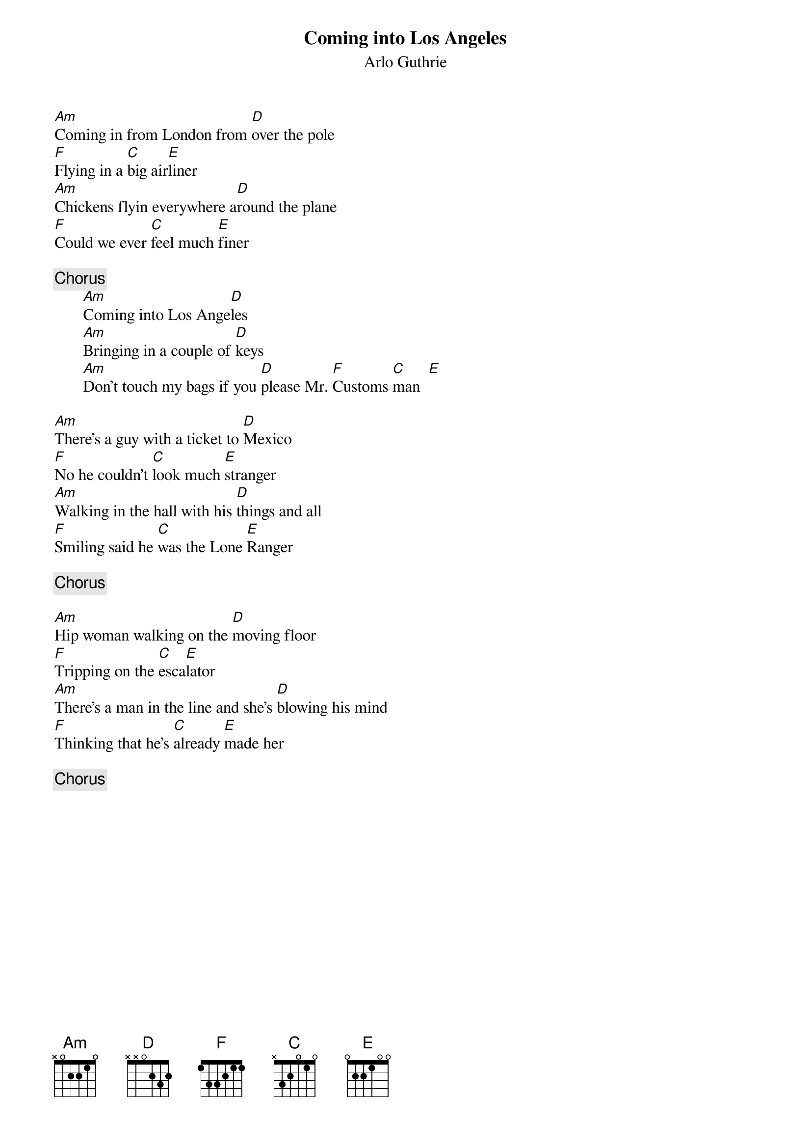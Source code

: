 {title:Coming into Los Angeles}
{st:Arlo Guthrie}

[Am]Coming in from London from [D]over the pole
[F]Flying in a [C]big air[E]liner
[Am]Chickens flyin everywhere a[D]round the plane
[F]Could we ever [C]feel much [E]finer

{c:Chorus}
       [Am]Coming into Los Ange[D]les
       [Am]Bringing in a couple of [D]keys
       [Am]Don't touch my bags if you [D]please Mr. [F]Customs [C]man  [E] 

[Am]There's a guy with a ticket to [D]Mexico 
[F]No he couldn't [C]look much [E]stranger
[Am]Walking in the hall with his [D]things and all
[F]Smiling said he [C]was the Lone [E]Ranger

{c:Chorus}

[Am]Hip woman walking on the [D]moving floor
[F]Tripping on the [C]esca[E]lator
[Am]There's a man in the line and she's [D]blowing his mind
[F]Thinking that he's [C]already [E]made her

{c:Chorus}
